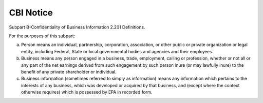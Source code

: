 CBI Notice
==========

Subpart B-Confidentiality of Business Information 2.201 Definitions.

For the purposes of this subpart:

(a) Person means an individual, partnership, corporation, association, or other public or private organization or legal entity, including Federal, State or local governmental bodies and agencies and their employees.

(b) Business means any person engaged in a business, trade, employment, calling or profession, whether or not all or any part of the net earnings derived from such engagement by such person inure (or may lawfully inure) to the benefit of any private shareholder or individual.

(c) Business information (sometimes referred to simply as information) means any information which pertains to the interests of any business, which was developed or acquired by that business, and (except where the context otherwise requires) which is possessed by EPA in recorded form.


